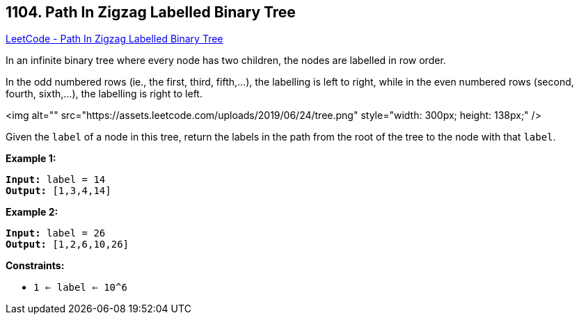 == 1104. Path In Zigzag Labelled Binary Tree

https://leetcode.com/problems/path-in-zigzag-labelled-binary-tree/[LeetCode - Path In Zigzag Labelled Binary Tree]

In an infinite binary tree where every node has two children, the nodes are labelled in row order.

In the odd numbered rows (ie., the first, third, fifth,...), the labelling is left to right, while in the even numbered rows (second, fourth, sixth,...), the labelling is right to left.

<img alt="" src="https://assets.leetcode.com/uploads/2019/06/24/tree.png" style="width: 300px; height: 138px;" />

Given the `label` of a node in this tree, return the labels in the path from the root of the tree to the node with that `label`.

 
*Example 1:*

[subs="verbatim,quotes"]
----
*Input:* label = 14
*Output:* [1,3,4,14]
----

*Example 2:*

[subs="verbatim,quotes"]
----
*Input:* label = 26
*Output:* [1,2,6,10,26]
----

 
*Constraints:*


* `1 <= label <= 10^6`


